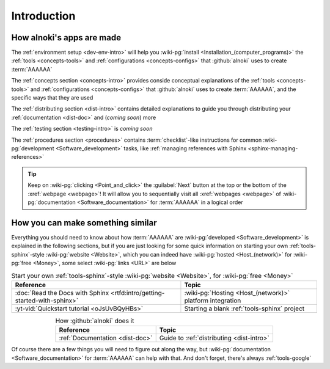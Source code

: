.. _dev-intro:


############
Introduction
############


**************************
How alnoki's apps are made
**************************

The :ref:`environment setup <dev-env-intro>` will help you
:wiki-pg:`install <Installation_(computer_programs)>` the
:ref:`tools <concepts-tools>` and :ref:`configurations <concepts-configs>`
that :github:`alnoki` uses to create :term:`AAAAAA`

The :ref:`concepts section <concepts-intro>` provides conside conceptual
explanations of the :ref:`tools <concepts-tools>` and
:ref:`configurations <concepts-configs>` that :github:`alnoki` uses to create
:term:`AAAAAA`, and the specific ways that they are used

The :ref:`distributing section <dist-intro>` contains detailed explanations to
guide you through distributing your :ref:`documentation <dist-doc>` and
(*coming soon*) more

The :ref:`testing section <testing-intro>` is *coming soon*

The :ref:`procedures section <procedures>` contains :term:`checklist`-like
instructions for common :wiki-pg:`development <Software_development>` tasks,
like :ref:`managing references with Sphinx <sphinx-managing-references>`

.. tip::

   Keep on :wiki-pg:`clicking <Point_and_click>` the :guilabel:`Next` button
   at the top or the bottom of the :xref:`webpage <webpage>`! It will allow you
   to sequentially visit all :xref:`webpages <webpage>` of
   :wiki-pg:`documentation <Software_documentation>` for :term:`AAAAAA`
   in a logical order

**********************************
How you can make something similar
**********************************

Everything you should need to know about how :term:`AAAAAA` are
:wiki-pg:`developed <Software_development>` is explained in the following
sections, but if you are just looking for some quick information on starting
your own :ref:`tools-sphinx`-style :wiki-pg:`website <Website>`, which you can
indeed have :wiki-pg:`hosted <Host_(network)>` for :wiki-pg:`free <Money>`,
some select :wiki-pg:`links <URL>` are below

.. csv-table:: Start your own :ref:`tools-sphinx`-style
   :wiki-pg:`website <Website>`, for :wiki-pg:`free <Money>`
   :align: center
   :header: Reference, Topic

   :doc:`Read the Docs with Sphinx <rtfd:intro/getting-started-with-sphinx>`,"
   :wiki-pg:`Hosting <Host_(network)>` platform integration"
   :yt-vid:`Quickstart tutorial <oJsUvBQyHBs>`, "Starting a blank
   :ref:`tools-sphinx` project"

.. csv-table:: How :github:`alnoki` does it
   :align: center
   :header: Reference, Topic

   :ref:`Documentation <dist-doc>`, Guide to :ref:`distributing <dist-intro>`

Of course there are a few things you will need to figure out along the way, but
:wiki-pg:`documentation <Software_documentation>` for :term:`AAAAAA` can help
with that. And don't forget, there's always :ref:`tools-google`
